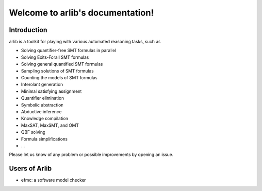 Welcome to arlib's documentation!
=================================

=============
 Introduction
=============

arlib is a toolkit for playing with various automated reasoning tasks, such as

* Solving quantifier-free SMT formulas in parallel
* Solving Exits-Forall SMT formulas
* Solving general quantified SMT formulas
* Sampling solutions of SMT formulas
* Counting the models of SMT formulas
* Interolant generation
* Minimal satisfying assignment
* Quantifier elimination
* Symbolic abstraction
* Abductive inference
* Knowledge compilation
* MaxSAT, MaxSMT, and OMT
* QBF solving
* Formula simplifications
* ...



Please let us know of any problem or possible improvements by opening
an issue.


=============
Users of Arlib
=============

- efmc: a software model checker

